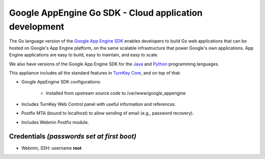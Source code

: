 Google AppEngine Go SDK - Cloud application development
=======================================================

The Go language version of the `Google App Engine SDK`_ enables
developers to build Go web applications that can be hosted on Google's
App Engine platform, on the same scalable infrastructure that power
Google's own applications. App Engine applications are easy to build,
easy to maintain, and easy to scale.

We also have versions of the Google App Engine SDK for the `Java`_ and
`Python`_ programming languages.

This appliance includes all the standard features in `TurnKey Core`_,
and on top of that:

- Google AppEngine SDK configurations:
   
   - Installed from upstream source code to /var/www/google_appengine

- Includes TurnKey Web Control panel with useful information and
  references.
- Postfix MTA (bound to localhost) to allow sending of email (e.g.,
  password recovery).
- Includes Webmin Postfix module.

Credentials *(passwords set at first boot)*
-------------------------------------------

-  Webmin, SSH: username **root**


.. _Google App Engine SDK: https://developers.google.com/appengine/
.. _Java: http://www.turnkeylinux.org/appengine-java
.. _Python: http://www.turnkeylinux.org/appengine-python
.. _TurnKey Core: http://www.turnkeylinux.org/core
